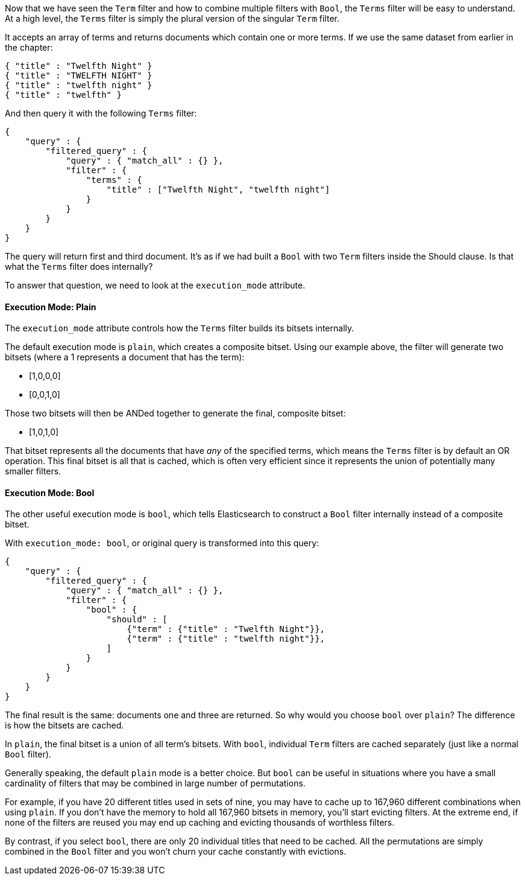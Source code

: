 
Now that we have seen the `Term` filter and how to combine multiple filters 
with `Bool`, the `Terms` filter will be easy to understand.  At a high level,
the `Terms` filter is simply the plural version of the singular `Term` filter.

It accepts an array of terms and returns documents which contain one or more
terms.  If we use the same dataset from earlier in the chapter:

[source,js]
--------------------------------------------------
{ "title" : "Twelfth Night" }
{ "title" : "TWELFTH NIGHT" }
{ "title" : "twelfth night" }
{ "title" : "twelfth" }
--------------------------------------------------

And then query it with the following `Terms` filter:

[source,js]
--------------------------------------------------
{
    "query" : {
        "filtered_query" : {
            "query" : { "match_all" : {} },
            "filter" : {
                "terms" : {
                    "title" : ["Twelfth Night", "twelfth night"]
                }
            }
        }
    }
}
--------------------------------------------------

The query will return first and third document.  It's as if we had built a `Bool`
with two `Term` filters inside the Should clause.  Is that what the `Terms` filter
does internally?

To answer that question, we need to look at the `execution_mode` attribute.

==== Execution Mode: Plain
The `execution_mode` attribute controls how the `Terms` filter builds its bitsets
internally.

The default execution mode is `plain`, which creates a composite bitset.  
Using our example above, the filter will generate two bitsets (where a 1 represents
a document that has the term):

- [1,0,0,0]
- [0,0,1,0]

Those two bitsets will then be ANDed together to generate the final, composite 
bitset:

- [1,0,1,0] 

That bitset represents all the documents that have _any_ of the
specified terms, which means the `Terms` filter is by default an OR operation.
This final bitset is all that is cached, which is often very efficient since
it represents the union of potentially many smaller filters.

==== Execution Mode: Bool
The other useful execution mode is `bool`, which tells Elasticsearch to construct
a `Bool` filter internally instead of a composite bitset.

With `execution_mode: bool`, or original query is transformed into this query:

[source,js]
--------------------------------------------------
{
    "query" : {
        "filtered_query" : {
            "query" : { "match_all" : {} },
            "filter" : {
                "bool" : {
                    "should" : [
                        {"term" : {"title" : "Twelfth Night"}},
                        {"term" : {"title" : "twelfth night"}},
                    ]
                }
            }
        }
    }
}
--------------------------------------------------

The final result is the same: documents one and three are returned.  So why 
would you choose `bool` over `plain`?  The difference is how the bitsets are 
cached.

In `plain`, the final bitset is a union of all term's bitsets.  With `bool`,
individual `Term` filters are cached separately (just like a normal `Bool` filter).

Generally speaking, the default `plain` mode is a better choice.  But `bool` can 
be useful in situations where you have a small cardinality of filters that 
may be combined in large number of permutations.  

For example, if you have 20 different titles used in sets of nine, you may have 
to cache up to 167,960 different combinations when using `plain`.  If you don't 
have the memory to hold all 167,960 bitsets in memory, you'll start evicting 
filters.  At the extreme end, if none of the filters are reused you may end up 
caching and evicting thousands of worthless filters.

By contrast, if you select `bool`, there are only 20 individual titles that need
to be cached.  All the permutations are simply combined in the `Bool` filter
and you won't churn your cache constantly with evictions.



